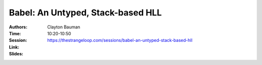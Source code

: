 Babel: An Untyped, Stack-based HLL
==================================

:Authors: Clayton Bauman
:Time: 10:20-10:50
:Session: https://thestrangeloop.com/sessions/babel-an-untyped-stack-based-hll
:Link:
:Slides:
